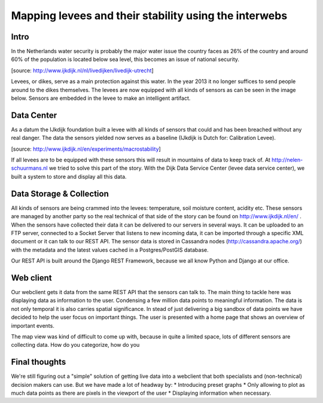 Mapping levees and their stability using the interwebs
=====================================================

Intro
------
In the Netherlands water security is probably the major water issue the country faces as 26% of the country and around 60% of the population is located below sea level, this becomes an issue of national security. 

.. image:: http://www.ijkdijk.nl/images/Grechtdijk2.jpg
[source: http://www.ijkdijk.nl/nl/livedijken/livedijk-utrecht]

Levees, or dikes, serve as a main protection against this water. In the year 2013 it no longer suffices to send people around to the dikes themselves. The levees are now equipped with all kinds of sensors as can be seen in the image below. Sensors are embedded in the levee to make an intelligent artifact.

Data Center
-----------
As a datum the IJkdijk foundation built a levee with all kinds of sensors that could and has been breached without any real danger. The data the sensors yielded now serves as a baseline (IJkdijk is Dutch for: Calibration Levee).

.. image:: http://www.beeldsite.nl/ijkdijk/20080928ijkdijk/slides/DSC04627.JPG

[source: http://www.ijkdijk.nl/en/experiments/macrostability]

If all levees are to be equipped with these sensors this will result in mountains of data to keep track of. At http://nelen-schuurmans.nl we tried to solve this part of the story. With the Dijk Data Service Center (levee data service center), we built a system to store and display all this data.

Data Storage & Collection
--------
All kinds of sensors are being crammed into the levees: temperature, soil moisture content, acidity etc. These sensors are managed by another party so the real technical of that side of the story can be found on http://www.ijkdijk.nl/en/ . When the sensors have collected their data it can be delivered to our servers in several ways. It can be uploaded to an FTP server, connected to a Socket Server that listens to new incoming data, it can be imported through a specific XML document or it
can talk to our REST API. The sensor data is stored in Cassandra nodes (http://cassandra.apache.org/) with the metadata and the latest values cached in a Postgres/PostGIS database.

Our REST API is built around the Django REST Framework, because we all know Python and Django at our office. 

Web client
--------
Our webclient gets it data from the same REST API that the sensors can talk to. The main thing to tackle here was displaying data as information to the user. Condensing a few million data points to meaningful information. The data is not only temporal it is also carries spatial significance. In stead of just delivering a big sandbox of data points we have decided to help the user focus on important things. The user is presented with a home page that shows an overview of important events.

The map view was kind of difficult to come up with, because in quite a limited space, lots of different sensors are collecting data. How do you categorize, how do you

Final thoughts
-------------
We're still figuring out a "simple" solution of getting live data into a webclient that both specialists and (non-technical) decision makers can use. But we have made a lot of headway by: 
* Introducing preset graphs
* Only allowing to plot as much data points as there are pixels in the viewport of the user
* Displaying information when necessary.

